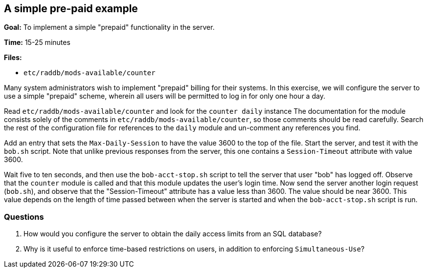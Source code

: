 [[prepaid]]
A simple pre-paid example
-------------------------

*Goal:* To implement a simple "prepaid" functionality in the server.

*Time:* 15-25 minutes

*Files:*

- `etc/raddb/mods-available/counter`

Many system administrators wish to implement "prepaid" billing for
their systems. In this exercise, we will configure the server to use a
simple "prepaid" scheme, wherein all users will be permitted to log in
for only one hour a day.

Read `etc/raddb/mods-available/counter` and look for the `counter daily` instance
The documentation for the module consists solely of the comments in
`etc/raddb/mods-available/counter`, so those comments should be read carefully.
Search the rest of the configuration file for references to the `daily` module
and un-comment any references you find.

Add an entry that sets the `Max-Daily-Session`
to have the value 3600 to the top of the file. Start the server, and test it with the `bob.sh`
script. Note that unlike previous responses from the server, this one
contains a `Session-Timeout` attribute with value 3600.

Wait five to ten seconds, and then use the `bob-acct-stop.sh` script to
tell the server that user "bob" has logged off. Observe that the `counter`
module is called and that this module updates the user's login time. Now send the
server another login request (`bob.sh`), and observe that the
"Session-Timeout" attribute has a value less than 3600. The value
should be near 3600. This value depends on the length of time passed
between when the server is started and when the `bob-acct-stop.sh` script is run.

[[prepaid-questions]]
Questions
~~~~~~~~~

1.  How would you configure the server to obtain the daily access limits
from an SQL database?
2.  Why is it useful to enforce time-based restrictions on users, in
addition to enforcing `Simultaneous-Use`?

